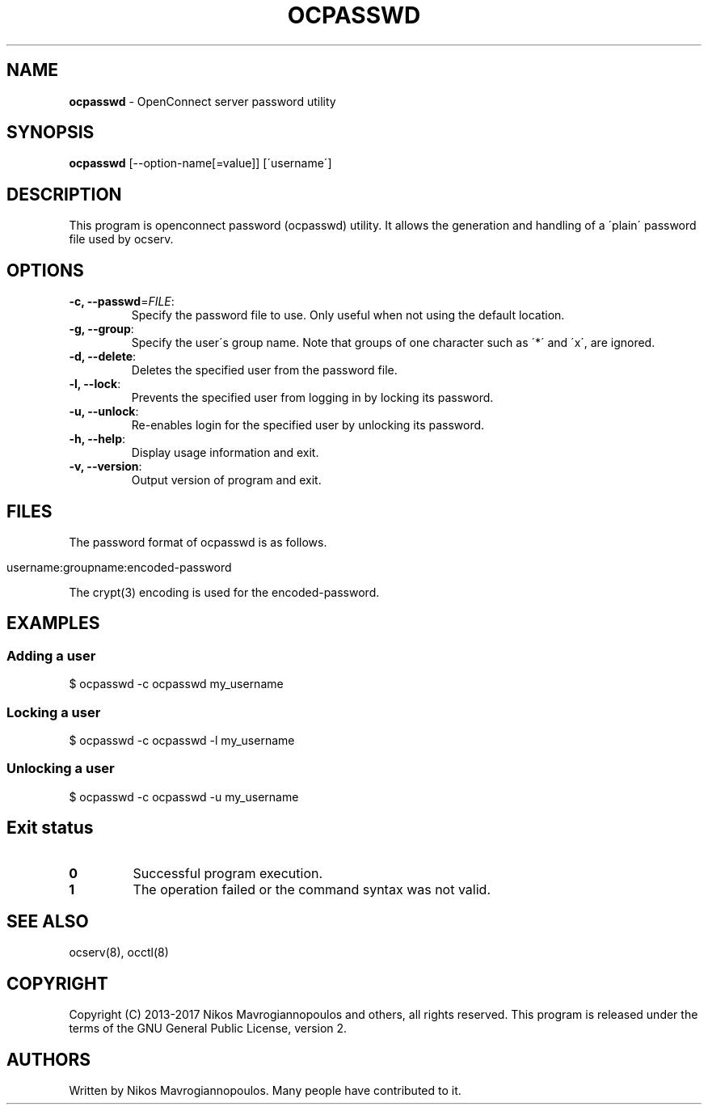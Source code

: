 .\" generated with Ronn/v0.7.3
.\" http://github.com/rtomayko/ronn/tree/0.7.3
.
.TH "OCPASSWD" "8" "September 2020" "" ""
.
.SH "NAME"
\fBocpasswd\fR \- OpenConnect server password utility
.
.SH "SYNOPSIS"
\fBocpasswd\fR [\-\-option\-name[=value]] [\'username\']
.
.SH "DESCRIPTION"
This program is openconnect password (ocpasswd) utility\. It allows the generation and handling of a \'plain\' password file used by ocserv\.
.
.SH "OPTIONS"
.
.TP
\fB\-c, \-\-passwd\fR=\fIFILE\fR:
Specify the password file to use\. Only useful when not using the default location\.
.
.TP
\fB\-g, \-\-group\fR:
Specify the user\'s group name\. Note that groups of one character such as \'*\' and \'x\', are ignored\.
.
.TP
\fB\-d, \-\-delete\fR:
Deletes the specified user from the password file\.
.
.TP
\fB\-l, \-\-lock\fR:
Prevents the specified user from logging in by locking its password\.
.
.TP
\fB\-u, \-\-unlock\fR:
Re\-enables login for the specified user by unlocking its password\.
.
.TP
\fB\-h, \-\-help\fR:
Display usage information and exit\.
.
.TP
\fB\-v, \-\-version\fR:
Output version of program and exit\.
.
.SH "FILES"
The password format of ocpasswd is as follows\.
.
.IP "" 4
.
.nf

username:groupname:encoded\-password
.
.fi
.
.IP "" 0
.
.P
The crypt(3) encoding is used for the encoded\-password\.
.
.SH "EXAMPLES"
.
.SS "Adding a user"
.
.nf

$ ocpasswd \-c ocpasswd my_username
.
.fi
.
.SS "Locking a user"
.
.nf

$ ocpasswd \-c ocpasswd \-l my_username
.
.fi
.
.SS "Unlocking a user"
.
.nf

$ ocpasswd \-c ocpasswd \-u my_username
.
.fi
.
.SH "Exit status"
.
.TP
\fB0\fR
Successful program execution\.
.
.TP
\fB1\fR
The operation failed or the command syntax was not valid\.
.
.SH "SEE ALSO"
ocserv(8), occtl(8)
.
.SH "COPYRIGHT"
Copyright (C) 2013\-2017 Nikos Mavrogiannopoulos and others, all rights reserved\. This program is released under the terms of the GNU General Public License, version 2\.
.
.SH "AUTHORS"
Written by Nikos Mavrogiannopoulos\. Many people have contributed to it\.
